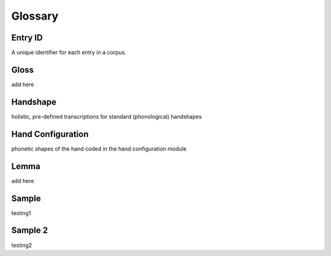 .. Glossary:

**********
Glossary
**********

.. _entry_ID: 

Entry ID
========
A unique identifier for each entry in a corpus.


.. _gloss: 

Gloss
======
add here


.. _handshape: 

Handshape
======
holistic, pre-defined transcriptions for standard (phonological) handshapes


.. _hand_configuration: 

Hand Configuration
======
phonetic shapes of the hand coded in the hand configuration module


.. _lemma: 

Lemma
======
add here





.. _sample: 

Sample
======
testing1

.. _sample_2:

Sample 2
========
testing2


